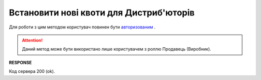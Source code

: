#############################################################
**Встановити нові квоти для Дистриб'юторів**
#############################################################

Для роботи з цим методом користувач повинен бути `авторизованим <https://wiki.edin.ua/uk/latest/Distribution/EDIN_2_0/API_2_0/Methods/Authorization.html>`__ .

.. attention::
    Даний метод може бути використано лише користувачем з роллю Продавець (Виробник).

.. csv-table:: 
  :file: NewQuotas.csv
  :widths:  10, 41
  :stub-columns: 0

**RESPONSE**

Код сервера 200 (ok).





                              

